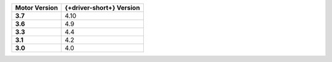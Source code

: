 .. list-table::
   :header-rows: 1
   :stub-columns: 1
   :class: compatibility-large

   * - Motor Version
     - {+driver-short+} Version

   * - 3.7
     - 4.10

   * - 3.6
     - 4.9
   
   * - 3.3
     - 4.4
   
   * - 3.1
     - 4.2
   
   * - 3.0
     - 4.0